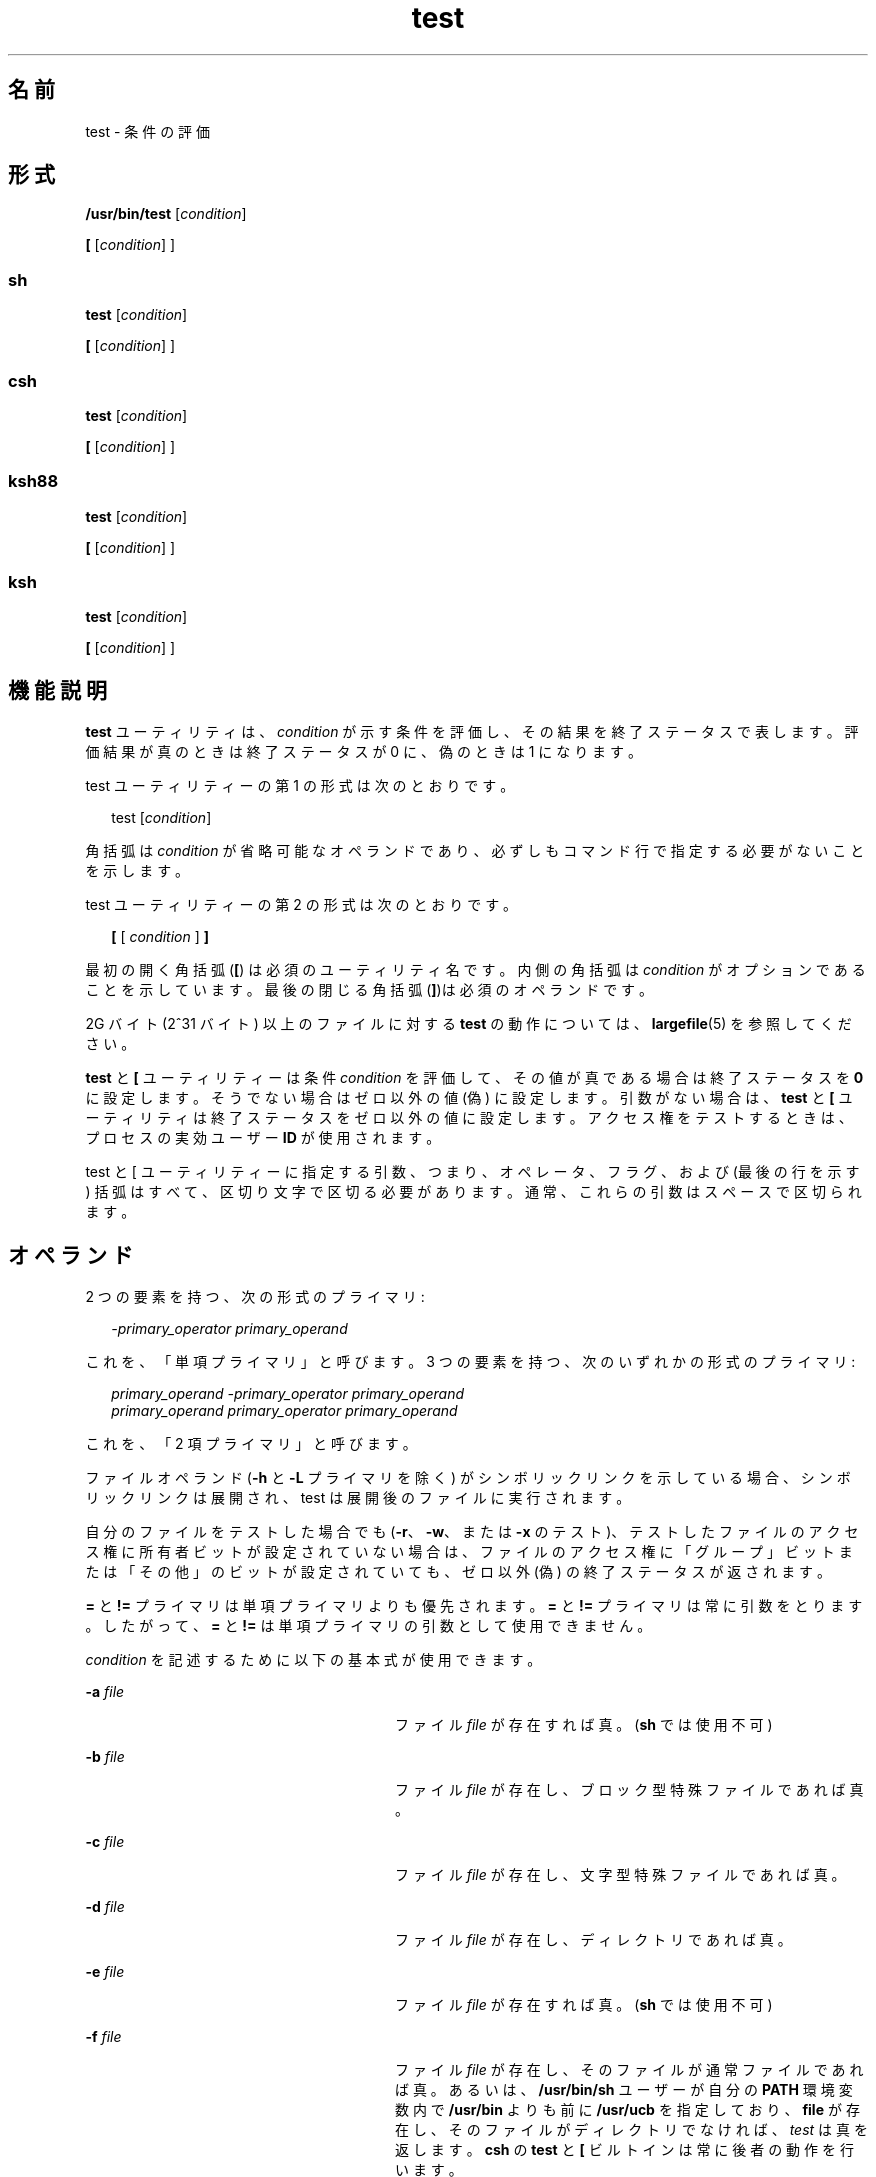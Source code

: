 '\" te
.\" Copyright (c) 2009, 2011, Oracle and/or its affiliates. All rights reserved.
.\" Copyright 1992, X/Open Company Limited All Rights Reserved
.\" Copyright 1989 AT&T
.\" Portions Copyright (c) 1982-2007 AT&T Knowledge Ventures
.\" Sun Microsystems, Inc. gratefully acknowledges The Open Group for permission to reproduce portions of its copyrighted documentation. Original documentation from The Open Group can be obtained online at http://www.opengroup.org/bookstore/.
.\" The Institute of Electrical and Electronics Engineers and The Open Group, have given us permission to reprint portions of their documentation. In the following statement, the phrase "this text" refers to portions of the system documentation. Portions of this text are reprinted and reproduced in electronic form in the Sun OS Reference Manual, from IEEE Std 1003.1, 2004 Edition, Standard for Information Technology -- Portable Operating System Interface (POSIX), The Open Group Base Specifications Issue 6, Copyright (C) 2001-2004 by the Institute of Electrical and Electronics Engineers, Inc and The Open Group. In the event of any discrepancy between these versions and the original IEEE and The Open Group Standard, the original IEEE and The Open Group Standard is the referee document. The original Standard can be obtained online at http://www.opengroup.org/unix/online.html. This notice shall appear on any product containing this material.
.TH test 1 "2011 年 7 月 12 日" "SunOS 5.11" "ユーザーコマンド"
.SH 名前
test \- 条件の評価
.SH 形式
.LP
.nf
\fB/usr/bin/test\fR [\fIcondition\fR]
.fi

.LP
.nf
\fB[\fR [\fIcondition\fR] ]
.fi

.SS "sh"
.LP
.nf
\fBtest\fR [\fIcondition\fR]
.fi

.LP
.nf
\fB[\fR [\fIcondition\fR] ]
.fi

.SS "csh"
.LP
.nf
\fBtest\fR [\fIcondition\fR]
.fi

.LP
.nf
\fB[\fR [\fIcondition\fR] ]
.fi

.SS "ksh88"
.LP
.nf
\fBtest\fR [\fIcondition\fR]
.fi

.LP
.nf
\fB[\fR [\fIcondition\fR] ]
.fi

.SS "ksh"
.LP
.nf
\fBtest\fR [\fIcondition\fR]
.fi

.LP
.nf
\fB[\fR [\fIcondition\fR] ]
.fi

.SH 機能説明
.sp
.LP
\fBtest\fR ユーティリティは、\fIcondition\fR が示す条件を評価し、その結果を終了ステータスで表します。評価結果が真のときは終了ステータスが 0 に、偽のときは 1 になります。
.sp
.LP
test ユーティリティーの第 1 の形式は次のとおりです。
.sp
.in +2
.nf
test [\fIcondition\fR]
.fi
.in -2
.sp

.sp
.LP
角括弧は \fIcondition\fR が省略可能なオペランドであり、必ずしもコマンド行で指定する必要がないことを示します。
.sp
.LP
test ユーティリティーの第 2 の形式は次のとおりです。
.sp
.in +2
.nf
\fB[\fR [ \fIcondition\fR ] \fB]\fR
.fi
.in -2
.sp

.sp
.LP
最初の開く角括弧 (\fB[\fR) は必須のユーティリティ名です。内側の角括弧は \fIcondition\fR がオプションであることを示しています。最後の閉じる角括弧 (\fB]\fR)は必須のオペランドです。
.sp
.LP
2G バイト (2^31 バイト) 以上のファイルに対する \fBtest\fR の動作については、\fBlargefile\fR(5) を参照してください。
.sp
.LP
\fBtest\fR と \fB[\fR ユーティリティーは条件 \fIcondition\fR を評価して、その値が真である場合は終了ステータスを \fB0\fR に設定します。そうでない場合はゼロ以外の値 (偽) に設定します。引数がない場合は、\fBtest\fR と \fB[\fR ユーティリティは終了ステータスをゼロ以外の値に設定します。アクセス権をテストするときは、プロセスの実効ユーザー \fBID\fR が使用されます。
.sp
.LP
test と [ ユーティリティーに指定する引数、つまり、オペレータ、フラグ、および (最後の行を示す) 括弧はすべて、区切り文字で区切る必要があります。通常、これらの引数はスペースで区切られます。
.SH オペランド
.sp
.LP
2 つの要素を持つ、次の形式のプライマリ:
.sp
.in +2
.nf
\fI-primary_operator primary_operand\fR
.fi
.in -2

.sp
.LP
これを、「単項プライマリ」と呼びます。\fB\fR3 つの要素を持つ、次のいずれかの形式のプライマリ:
.sp
.in +2
.nf
\fIprimary_operand -primary_operator primary_operand\fR
\fIprimary_operand primary_operator primary_operand\fR
.fi
.in -2

.sp
.LP
これを、「2 項プライマリ」と呼びます。\fB\fR
.sp
.LP
ファイルオペランド (\fB-h\fR と \fB-L\fR プライマリを除く) がシンボリックリンクを示している場合、シンボリックリンクは展開され、test は展開後のファイルに実行されます。
.sp
.LP
自分のファイルをテストした場合でも (\fB-r\fR、\fB-w\fR、または \fB-x\fR のテスト)、テストしたファイルのアクセス権に所有者ビットが設定されていない場合は、ファイルのアクセス権に「グループ」ビットまたは「その他」のビットが設定されていても、ゼロ以外 (偽) の終了ステータスが返されます。\fI\fR\fB\fR\fB\fR
.sp
.LP
\fB=\fR と \fB!=\fR プライマリは単項プライマリよりも優先されます。\fB=\fR と \fB!=\fR プライマリは常に引数をとります。したがって、\fB=\fR と \fB!=\fR は単項プライマリの引数として使用できません。
.sp
.LP
\fIcondition\fR を記述するために以下の基本式が使用できます。
.sp
.ne 2
.mk
.na
\fB\fB-a\fR \fIfile\fR \fR
.ad
.RS 28n
.rt  
ファイル \fIfile\fR が存在すれば真。(\fBsh\fR では使用不可)
.RE

.sp
.ne 2
.mk
.na
\fB\fB-b\fR \fIfile\fR\fR
.ad
.RS 28n
.rt  
ファイル \fIfile\fR が存在し、ブロック型特殊ファイルであれば真。
.RE

.sp
.ne 2
.mk
.na
\fB\fB-c\fR \fIfile\fR\fR
.ad
.RS 28n
.rt  
ファイル \fIfile\fR が存在し、文字型特殊ファイルであれば真。
.RE

.sp
.ne 2
.mk
.na
\fB\fB-d\fR \fIfile\fR\fR
.ad
.RS 28n
.rt  
ファイル \fIfile\fR が存在し、ディレクトリであれば真。
.RE

.sp
.ne 2
.mk
.na
\fB\fB-e\fR \fIfile\fR\fR
.ad
.RS 28n
.rt  
ファイル \fIfile\fR が存在すれば真。(\fBsh\fR では使用不可)
.RE

.sp
.ne 2
.mk
.na
\fB\fB-f\fR \fIfile\fR\fR
.ad
.RS 28n
.rt  
ファイル \fIfile\fR が存在し、そのファイルが通常ファイルであれば真。あるいは、\fB/usr/bin/sh\fR ユーザーが自分の \fBPATH\fR 環境変数内で \fB/usr/bin\fR よりも前に \fB/usr/ucb\fR を指定しており、\fBfile\fR が存在し、そのファイルがディレクトリでなければ、\fItest\fR は真を返します。\fB\fR\fBcsh\fR の \fBtest\fR と \fB[\fR ビルトインは常に後者の動作を行います。
.RE

.sp
.ne 2
.mk
.na
\fB\fB-g\fR \fIfile\fR\fR
.ad
.RS 28n
.rt  
ファイル \fIfile\fR が存在し、セットグループ \fBID\fR フラグが設定されていれば真。
.RE

.sp
.ne 2
.mk
.na
\fB\fB-G\fR \fIfile\fR \fR
.ad
.RS 28n
.rt  
ファイル \fIfile\fR が存在し、ファイルのグループがプロセスの実効グループ \fBID\fR と一致していれば真。(\fBsh\fR では使用不可)
.RE

.sp
.ne 2
.mk
.na
\fB\fB-h\fR \fIfile\fR\fR
.ad
.RS 28n
.rt  
ファイル \fIfile\fR が存在し、シンボリックリンクであれば真。
.RE

.sp
.ne 2
.mk
.na
\fB\fB-k\fR \fIfile\fR \fR
.ad
.RS 28n
.rt  
ファイル \fIfile\fR が存在し、スティッキビットが設定されていれば真。
.RE

.sp
.ne 2
.mk
.na
\fB\fB-L\fR \fIfile\fR \fR
.ad
.RS 28n
.rt  
ファイル \fIfile\fR が存在し、シンボリックリンクであれば真。
.RE

.sp
.ne 2
.mk
.na
\fB\fB-n\fR \fIstring\fR\fR
.ad
.RS 28n
.rt  
\fIstring\fR の長さがゼロでなければ真。
.RE

.sp
.ne 2
.mk
.na
\fB\fB-o\fR \fIoption\fR \fR
.ad
.RS 28n
.rt  
オプション \fIoption\fR がついていれば真。\fBcsh\fR または \fBsh\fR では、このオプションは使用できません。
.RE

.sp
.ne 2
.mk
.na
\fB\fB-O\fR \fIfile\fR\fR
.ad
.RS 28n
.rt  
ファイル \fIfile\fR が存在し、プロセスの実効ユーザー \fBID\fR がそのファイルを所有していれば真。\fBsh\fR では、このオプションは使用できません。
.RE

.sp
.ne 2
.mk
.na
\fB\fB-p\fR \fIfile\fR\fR
.ad
.RS 28n
.rt  
ファイル \fIfile\fR が名前付きパイプ (\fBFIFO\fR) であれば真。
.RE

.sp
.ne 2
.mk
.na
\fB\fB-r\fR \fIfile\fR\fR
.ad
.RS 28n
.rt  
ファイル \fIfile\fR が存在し、読み取り可能であれば真。
.RE

.sp
.ne 2
.mk
.na
\fB\fB-s\fR \fIfile\fR\fR
.ad
.RS 28n
.rt  
ファイル \fIfile\fR が存在し、サイズがゼロより大きければ真。
.RE

.sp
.ne 2
.mk
.na
\fB\fB-S\fR \fIfile\fR \fR
.ad
.RS 28n
.rt  
ファイル \fIfile\fR が存在し、そのファイルがソケットであれば真。\fBsh\fR では、このオプションは使用できません。
.RE

.sp
.ne 2
.mk
.na
\fB\fB-t\fR [\fIfile_descriptor\fR]\fR
.ad
.RS 28n
.rt  
ファイル記述子番号が \fIfile_descriptor\fR であるファイルがオープンされていて、端末装置に対応していれば真。\fIfile_descriptor\fR が指定されていない場合、デフォルト値として \fB1\fR が使用されます。
.RE

.sp
.ne 2
.mk
.na
\fB\fB-u\fR \fIfile\fR\fR
.ad
.RS 28n
.rt  
ファイル \fIfile\fR が存在し、セットユーザー ID フラグが設定されていれば真。
.RE

.sp
.ne 2
.mk
.na
\fB\fB-w\fR \fIfile\fR\fR
.ad
.RS 28n
.rt  
ファイル \fIfile\fR が存在し、書き込み可能であれば真。真であっても、書き込みフラグが設定されていることを表すだけです。ファイルシステムが読み取り専用であれば、この条件が真であっても \fIfile\fR は書き込み不可能です。
.RE

.sp
.ne 2
.mk
.na
\fB\fB-x\fR \fIfile\fR\fR
.ad
.RS 28n
.rt  
ファイル \fIfile\fR が存在し、実行可能であれば真。真であっても、実行フラグが設定されていることを表すだけです。\fIfile\fR がディレクトリの場合には、真は \fIfile\fR が検索可能なことを表します。
.RE

.sp
.ne 2
.mk
.na
\fB\fB-z\fR \fIstring\fR\fR
.ad
.RS 28n
.rt  
文字列 \fIstring\fR の長さがゼロであれば真。
.RE

.sp
.ne 2
.mk
.na
\fB\fIfile1\fR \fB-nt\fR \fIfile2\fR \fR
.ad
.RS 28n
.rt  
ファイル \fIfile1\fR が存在し、\fIfile2\fR よりも新しい場合は真。\fBsh\fR では、このオプションは使用できません。
.RE

.sp
.ne 2
.mk
.na
\fB\fIfile1\fR \fB-ot\fR \fIfile2\fR\fR
.ad
.RS 28n
.rt  
ファイル \fIfile1\fR が存在し、\fIfile2\fR よりも古い場合は真。\fBsh\fR では、このオプションは使用できません。
.RE

.sp
.ne 2
.mk
.na
\fB\fIfile1\fR \fB-ef\fR \fIfile2\fR\fR
.ad
.RS 28n
.rt  
ファイル \fIfile1\fR と \fIfile2\fR が存在し、同じファイルを参照している場合は真。\fBsh\fR では、このオプションは使用できません。
.RE

.sp
.ne 2
.mk
.na
\fB\fIstring\fR\fR
.ad
.RS 28n
.rt  
文字列 \fIstring\fR が NULL 文字列でなければ、真です。
.RE

.sp
.ne 2
.mk
.na
\fB\fIstring1\fR\fB = \fR\fIstring2\fR \fR
.ad
.RS 28n
.rt  
文字列 \fIstring1\fR と \fIstring2\fR が等しければ真。
.RE

.sp
.ne 2
.mk
.na
\fB\fIstring1\fR\fB != \fR\fIstring2\fR \fR
.ad
.RS 28n
.rt  
文字列 \fIstring1\fR と \fIstring2\fR が等しくなければ真。
.RE

.sp
.ne 2
.mk
.na
\fB\fIn1\fR \fB-eq\fR \fIn2\fR \fR
.ad
.RS 28n
.rt  
数値 \fIn1\fR と \fIn2\fR が代数的に等しければ真。数値は C99/XPG6/SUS で指定された任意の形式の整数、浮動小数点、または浮動小数点定数 ([+/-]Inf、[+/-]NaN など) です。
.RE

.sp
.ne 2
.mk
.na
\fB\fIn1\fR \fB-ne\fR \fIn2\fR \fR
.ad
.RS 28n
.rt  
数値 \fIn1\fR と \fIn2\fR が代数的に等しくなければ真。数値は C99/XPG6/SUS で指定された任意の形式の整数、浮動小数点、または浮動小数点定数 ([+/-]Inf、[+/-]NaN など) です。
.RE

.sp
.ne 2
.mk
.na
\fB\fIn1\fR \fB-gt\fR \fIn2\fR \fR
.ad
.RS 28n
.rt  
数値 \fIn1\fR が代数的に数値 \fIn2\fR より大きければ真。数値は C99/XPG6/SUS で指定された任意の形式の整数、浮動小数点、または浮動小数点定数 ([+/-]Inf、[+/-]NaN など) です。
.RE

.sp
.ne 2
.mk
.na
\fB\fIn1\fR \fB-ge\fR \fIn2\fR \fR
.ad
.RS 28n
.rt  
数値 \fIn1\fR が代数的に数値 \fIn2\fR より大きいか等しければ真。数値は C99/XPG6/SUS で指定された任意の形式の整数、浮動小数点、または浮動小数点定数 ([+/-]Inf、[+/-]NaN など) です。
.RE

.sp
.ne 2
.mk
.na
\fB\fIn1\fR \fB-lt\fR \fIn2\fR \fR
.ad
.RS 28n
.rt  
数値 \fIn1\fR が代数的に数値 \fIn2\fR より小さければ真。数値は C99/XPG6/SUS で指定された任意の形式の整数、浮動小数点、または浮動小数点定数 ([+/-]Inf、[+/-]NaN など) です。
.RE

.sp
.ne 2
.mk
.na
\fB\fIn1\fR \fB-le\fR \fIn2\fR \fR
.ad
.RS 28n
.rt  
数値 \fIn1\fR が代数的に数値 \fIn2\fR より小さいか等しければ真。数値は C99/XPG6/SUS で指定された任意の形式の整数、浮動小数点、または浮動小数点定数 ([+/-]Inf、[+/-]NaN など) です。
.RE

.sp
.ne 2
.mk
.na
\fB\fIcondition1\fR \fB-a\fR \fIcondition2\fR\fR
.ad
.RS 28n
.rt  
\fIcondition1\fR および \fIcondition2\fR の両方が真であれば真。\fB-a\fR 2 項プライマリは左結合であり、\fB-o\fR 2 項プライマリよりも優先される。
.RE

.sp
.ne 2
.mk
.na
\fB\fIcondition1\fR \fB-o\fR \fIcondition2\fR\fR
.ad
.RS 28n
.rt  
\fIcondition1\fR または \fIcondition2\fR のどちらかが真であれば真。\fB-o\fR バイナリプライマリは左結合である。
.RE

.sp
.LP
これらの基本式は、以下の演算子と組み合わせて指定できます。
.sp
.ne 2
.mk
.na
\fB\fB!\fR \fIcondition\fR\fR
.ad
.RS 17n
.rt  
条件 \fIcondition\fR が偽であれば真。
.RE

.sp
.ne 2
.mk
.na
\fB( \fIcondition\fR )\fR
.ad
.RS 17n
.rt  
condition が真であれば真。丸括弧 ( ) を使用すると、通常の優先順位や結合規則を変更できる。丸括弧はシェルにとっても意味を持つので、引用する必要があります。
.RE

.sp
.LP
演算子の優先順位を決めるアルゴリズム、および生成される戻り値は、\fBtest\fR に渡す引数の数により異なります。ただし \fB[...]\fR 形式を使う場合、最終引数の右角括弧は、このアルゴリズムでは引数には含まれません。
.sp
.LP
以下のリストにおいて、\fB$1\fR、\fB$2\fR、\fB$3\fR、\fB$4\fR は、\fIcondition\fR、\fIcondition1\fR、または \fIcondition2\fR として \fBtest\fR に渡す引数を表します。
.sp
.ne 2
.mk
.na
\fB\fI引数 0 個\fR\fR
.ad
.RS 16n
.rt  
偽 (1) で終了。
.RE

.sp
.ne 2
.mk
.na
\fB\fI引数 1 個\fR\fR
.ad
.RS 16n
.rt  
\fB$1\fR が空でなければ真 (0) で終了。NULL なら偽。
.RE

.sp
.ne 2
.mk
.na
\fB\fI引数 2 個\fR\fR
.ad
.RS 16n
.rt  
.RS +4
.TP
.ie t \(bu
.el o
\fB$1\fR が \fB!\fR のとき、\fB$2\fR が空なら真、\fB$2\fR が空でなければ偽。
.RE
.RS +4
.TP
.ie t \(bu
.el o
\fB$1\fR が単項基本式のとき、単項テストの結果が真なら真、偽なら偽。
.RE
.RS +4
.TP
.ie t \(bu
.el o
その他の場合、結果は不確定です。
.RE
.RE

.sp
.ne 2
.mk
.na
\fB\fI引数 3 個\fR\fR
.ad
.RS 16n
.rt  
.RS +4
.TP
.ie t \(bu
.el o
\fB$2\fR が 2 項基本式のとき、\fB$1\fR と \fB$3\fR を対象に 2 項テストを実行。
.RE
.RS +4
.TP
.ie t \(bu
.el o
\fB$1\fR が \fB!\fR のとき、\fB$2\fR と \fB$3\fR の 2 つの引数に対するテストを否定形に。
.RE
.RS +4
.TP
.ie t \(bu
.el o
その他の場合、結果は不確定です。
.RE
.RE

.sp
.ne 2
.mk
.na
\fB\fI引数 4 個\fR\fR
.ad
.RS 16n
.rt  
.RS +4
.TP
.ie t \(bu
.el o
\fB$1\fRが \fB!\fR のとき、\fB$2\fR、\fB$3\fR、\fB$4\fR の 3 つの引数に対するテストを否定形に。
.RE
.RS +4
.TP
.ie t \(bu
.el o
その他の場合、結果は不確定です。
.RE
.RE

.SH 使用法
.sp
.LP
基本式と演算子が混在しているような、ユーザーが用意した入力データを処理する際、スクリプト側では十分な注意が必要です。スクリプトに対して入力データが生成されるケースをアプリケーション作成者がすべて理解していない限り、\fBtest "$1" -a "$2"\fR というような記述は、\fBtest "$1" && test "$2"\fR と変えた方がいいでしょう。ユーザーが \fB$1\fR を \fB!\fR に設定し、\fB$2\fR を空の文字列に設定したような場合の問題を防ぐためです。つまり移植性の高さが問題の場合には、\fBtest expr1 -a expr2\fR というような記述は \fBtest expr1 && test expr2\fR に変更し、 また、\fBtest expr1 -o expr2\fR の記述は \fBtest expr1 || test expr2\fR に変更してください。ただし、シェルでは \fB&&\fR と \fB-|\||\fR が同等の優先順位を持つのに対し、\fBtest\fR では \fB-a\fR の方が \fBo\fR よりも優先順位が高いことに注意してください。\fB\fR\fB\fR
.sp
.LP
シェルコマンド言語では、グループ分け用に小括弧と中括弧が使用できます。
.sp
.LP
\fBsh\fR を使うときは、小括弧はエスケープ付きで記述しなければなりません。例: 
.sp
.in +2
.nf
test \e( expr1 -a expr2 \e) -o expr3
.fi
.in -2

.sp
.LP
このコマンドは、 XSI 準拠のシステム以外では、必ずしも移植可能ではありません。この形式の代わりに、以下のように記述できます。
.sp
.in +2
.nf
( test expr1 && test expr2 ) || test expr3
.fi
.in -2

.sp
.LP
次に、以下の 2 つのコマンドを見てください。
.sp
.in +2
.nf
test "$1"
test ! "$1"
.fi
.in -2

.sp
.LP
古いシステムの一部では、このコマンドの動作は信頼性を欠くことがあります。つまりこのような \fIstring\fR 条件を使い \fB$1\fR を \fB!\fR、\fB(\fR、または単項基本式に展開すると、その結果は保証できません。したがって、それぞれ以下のように記述する方がいいでしょう。
.sp
.in +2
.nf
test -n "$1"
test -z "$1"
.fi
.in -2

.sp
.LP
同様に、古いシステムでは以下のようなコマンドの信頼性は保証できません。
.sp
.in +2
.nf
test "$response" = "expected string"
.fi
.in -2

.sp
.LP
これは、次のどちらかの形式に変えるようにしてください。
.sp
.in +2
.nf
test "X$response" = "Xexpected string"
test "expected string" = "$response"
.fi
.in -2

.sp
.LP
2 番目の形式は、\fBexpected string\fR が単項基本式とまぎらわしくなることはない、というのが前提です。つまり \fBexpected string\fR の先頭文字が \fB\(mi\fR、\fB(\fR、\fB!\fR、\fB=\fR のいずれかのときは、1 番目の形式を使用してください。注記した事項を除き、前述の規則を使用すれば、前述の 3 つの比較形式はどのような入力データに対しても信頼性の高いものです。なお、どの形式でも文字列は引用符で囲んで記述する点に注意してください。
.sp
.LP
引数の数が 4 個を超えている場合、文字列比較の 2 項基本式 \fB=\fR と \fB!=\fR はどの単項基本式よりも優先順位が高いので、引数が正しく指定されていないと処理結果は保証できません。たとえば次の例を見てください。
.sp
.in +2
.nf
test -d $1 -o -d $2
.fi
.in -2

.sp
.LP
ここで \fB$1\fR の評価結果がディレクトリ名 \fB=\fR となった場合、先頭の 3 つの引数は文字列比較を表すものと見なされます。したがって 2 つ目の \fB-d\fR を検出したときに構文エラーとなります。 これを避けるには、次に示すどちらかの形式、できれば 2 番目の方を使用してください。
.sp
.in +2
.nf
test \e( -d "$1" \e) -o \e( -d "$2" \e)
test -d "$1" || test -d "$2"
.fi
.in -2

.sp
.LP
また引数が 4 個を超えているときに次のように指定したとします。
.sp
.in +2
.nf
test "$1" = "bat" -a "$2" = "ball"
.fi
.in -2

.sp
.LP
このとき \fB$1\fR の評価結果が \fB(\fR または \fB!\fR だと構文エラーとなります。これを避けるには、次に示すいずれかの形式、できれば 3 番目を使用してください。
.sp
.in +2
.nf
test "X$1" = "Xbat" -a "X$2" = "Xball"
test "$1" = "bat" && test "$2" = "ball"
test "X$1" = "Xbat" && test "X$2" = "Xball"
.fi
.in -2

.SH 使用例
.sp
.LP
\fBif\fR の例では次の 3 つの状態が調べられ、3 つのすべてが真、または正常終了とみなされた場合、その結果が画面に出力されます。調べられる 3 つの内容は次のとおりです。
.RS +4
.TP
.ie t \(bu
.el o
1 に設定されている変数の値が 0 より大きいか
.RE
.RS +4
.TP
.ie t \(bu
.el o
2 に設定されている変数の値が 2 に等しいか
.RE
.RS +4
.TP
.ie t \(bu
.el o
\fBroot\fR という語がテキストファイル \fB/etc/passwd\fR に含まれているか
.RE
.SS "/usr/bin/test"
.LP
\fB例 1 \fR/usr/bin/test の使用
.sp
.LP
ディレクトリが存在しなければ \fBmkdir\fR を実行します。

.sp
.in +2
.nf
test ! -d tempdir && mkdir tempdir
.fi
.in -2

.sp
.LP
読み取り不可になるまで少し待つ。

.sp
.in +2
.nf
while test -r thefile
do
   sleep 30
done
echo'"thefile" is no longer readable'
.fi
.in -2

.sp
.LP
引数が 3 つの文字列 (2 つは変形) のうちの 1 つであり、\fBtest\fR コマンドの開く角括弧バージョン (\fB[\fR) を使用していればコマンドを実行します。

.sp
.in +2
.nf
if [ "$1" = "pear" ] || [ "$1" = "grape" ] || [ "$1" = "apple" ]
then
    command
fi
case "$1" in
    pear|grape|apple) command;;
esac
.fi
.in -2

.LP
\fB例 2 \fR/usr/bin/test での -e オプションの使用
.sp
.LP
実際に \fBsh\fR で \fB-e\fR オプションを使用する場合、次のように \fB/usr/bin/test\fR を使用します。

.sp
.in +2
.nf
if [ ! -h $PKG_INSTALL_ROOT$rLink ] && /usr/bin/test -e
$PKG_INSTALL_ROOT/usr/bin/$rFile ; then
    ln -s $rFile $PKG_INSTALL_ROOT$rLink
fi
.fi
.in -2

.SS "test 組み込みコマンド"
.sp
.LP
以下の例では、Bourne シェルの \fBif\fR に続いて \fBtest\fR 組み込みコマンドの 2 つの形式を記します。
.LP
\fB例 3 \fRsh 組み込みコマンドの使用
.sp
.in +2
.nf
ZERO=0 ONE=1 TWO=2 ROOT=root

if  [ $ONE \fB-gt\fR $ZERO ]

[ $TWO \fB-eq\fR 2 ]

grep $ROOT  /etc/passwd >&1 > /dev/null  \fI# discard output\fR

then

    echo "$ONE is greater than 0, $TWO equals 2, and $ROOT is" \e
          "a user-name in the password file"

else

    echo "At least one of the three test conditions is false"        
fi
.fi
.in -2

.LP
\fB例 4 \fRtest 組み込みコマンドの使用
.sp
.LP
\fBtest\fR 組み込みコマンドの例

.sp
.in +2
.nf
test \(gagrep $ROOT /etc/passwd >&1 /dev/null\(ga   \fI# discard output\fR 

echo $?    \fI# test for success\fR
[ \(gagrep nosuchname /etc/passwd >&1 /dev/null\(ga ]

echo $?    \fI# test for failure\fR
.fi
.in -2

.SS "csh"
.LP
\fB例 5 \fRcsh 組み込みコマンドの使用
.sp
.in +2
.nf
@ ZERO = 0; @ ONE = 1; @ TWO = 2;  set ROOT = root
grep $ROOT  /etc/passwd >&1 /dev/null  \fI# discard output\fR         
    \fI# $status must be tested for immediately following grep\fR 
if ( "$status" == "0" && $ONE > $ZERO && $TWO == 2 ) then
       echo "$ONE is greater than 0, $TWO equals 2, and $ROOT is" \e
             "a user-name in the password file"
 endif
.fi
.in -2

.SS "ksh88"
.LP
\fB例 6 \fRksh88/ksh 組み込みコマンドの使用
.sp
.in +2
.nf
ZERO=0 ONE=1 TWO=$((ONE+ONE)) ROOT=root         
if  ((ONE > ZERO))            \fI#  arithmetical comparison\fR
 [[ $TWO = 2 ]]                \fI#  string comparison\fR
 [ \(gagrep $ROOT  /etc/passwd >&1 /dev/null\(ga ] \fI# discard output\fR        
then 
     echo "$ONE is greater than 0, $TWO equals 2, and $ROOT is" \e
             "a user-name in the password file"

else
     echo "At least one of the three test conditions is false"
fi
.fi
.in -2

.SH 環境
.sp
.LP
\fBtest\fR の実行に影響を与える次の環境変数についての詳細は、\fBenviron\fR(5) を参照してください。\fBLANG\fR、\fBLC_ALL\fR、\fBLC_CTYPE\fR、\fBLC_MESSAGES\fR、および \fBNLSPATH\fR。
.SH 終了ステータス
.sp
.LP
次の終了値が返されます。
.sp
.ne 2
.mk
.na
\fB\fB0\fR \fR
.ad
.RS 7n
.rt  
\fIcondition\fR の評価結果は真だった。
.RE

.sp
.ne 2
.mk
.na
\fB\fB1\fR \fR
.ad
.RS 7n
.rt  
\fIcondition\fR の評価結果は偽だった、または \fIcondition\fR が指定されていなかった。
.RE

.sp
.ne 2
.mk
.na
\fB\fB>1\fR \fR
.ad
.RS 7n
.rt  
エラーが発生しました。
.RE

.SH 属性
.sp
.LP
属性についての詳細は、\fBattributes\fR(5) を参照してください。
.SS "/usr/bin/test、csh、ksh88、sh"
.sp

.sp
.TS
tab() box;
cw(2.75i) |cw(2.75i) 
lw(2.75i) |lw(2.75i) 
.
属性タイプ属性値
_
使用条件system/core-os
_
インタフェースの安定性確実
_
標準T{
\fBstandards\fR(5) を参照してください。
T}
.TE

.SS "ksh"
.sp

.sp
.TS
tab() box;
cw(2.75i) |cw(2.75i) 
lw(2.75i) |lw(2.75i) 
.
属性タイプ属性値
_
使用条件system/core-os
_
インタフェースの安定性不確実
.TE

.SH 関連項目
.sp
.LP
\fBcsh\fR(1), \fBksh\fR(1), \fBksh88\fR(1), \fBsh\fR(1), \fBtest\fR(1B), \fBattributes\fR(5), \fBenviron\fR(5), \fBlargefile\fR(5), \fBstandards\fR(5)
.SH 注意事項
.sp
.LP
\fB-f\fR オプションの代替である \fBnot\(mia\(midirectory\fR は \fBBSD\fR アプリケーションの移行を補助するものであり、将来のリリースではサポートされなくなる可能性があります。
.SS "XPG4 \fBsh\fR, \fBksh\fR, \fBksh\fR"
.sp
.LP
次のような算術式を使用します。
.sp
.in +2
.nf
$(( x > 3.1 )) #
.fi
.in -2
.sp

.sp
.LP
次の代わりに
.sp
.in +2
.nf
$ /usr/bin/test "$x" -gt 3.1 # )
.fi
.in -2
.sp

.sp
.LP
2 つの浮動小数点変数、または定数と浮動小数点変数を比較して、(base16 から base10 への変換による) 丸め誤差が結果に影響を与えることを避ける場合です。さらに、XPG4 \fBsh\fR、\fBksh88\fR、および \fBksh\fR での組み込み演算のサポートは、比較するたびに文字列を明示的に変換する必要がないため、大幅に高速になります。
